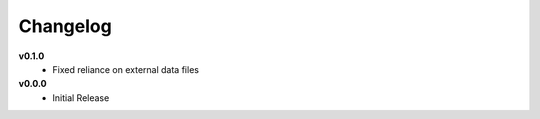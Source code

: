 =========
Changelog
=========

**v0.1.0**
    * Fixed reliance on external data files


**v0.0.0**
    * Initial Release
